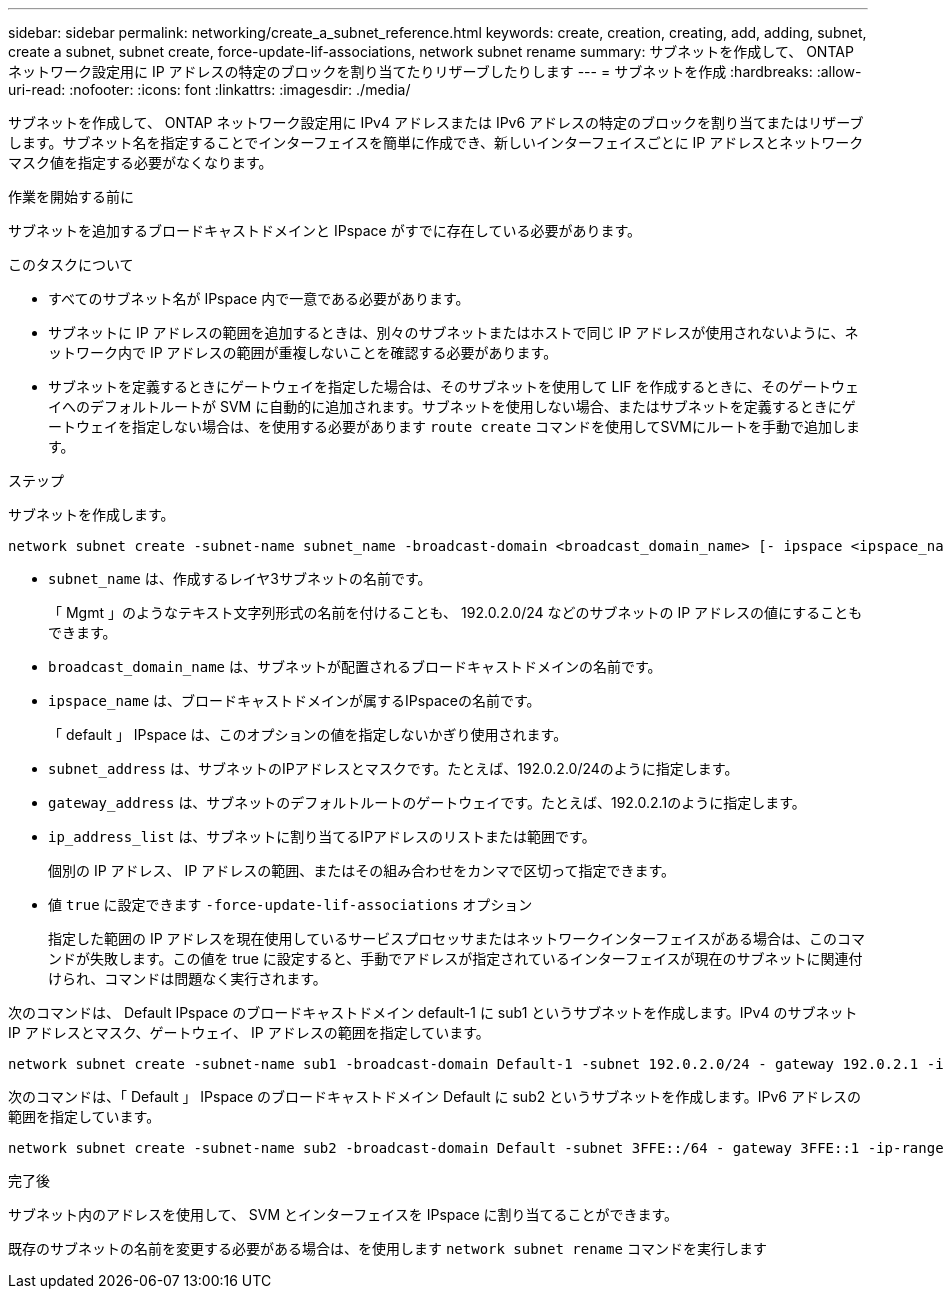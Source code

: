 ---
sidebar: sidebar 
permalink: networking/create_a_subnet_reference.html 
keywords: create, creation, creating, add, adding, subnet, create a subnet, subnet create, force-update-lif-associations, network subnet rename 
summary: サブネットを作成して、 ONTAP ネットワーク設定用に IP アドレスの特定のブロックを割り当てたりリザーブしたりします 
---
= サブネットを作成
:hardbreaks:
:allow-uri-read: 
:nofooter: 
:icons: font
:linkattrs: 
:imagesdir: ./media/


[role="lead"]
サブネットを作成して、 ONTAP ネットワーク設定用に IPv4 アドレスまたは IPv6 アドレスの特定のブロックを割り当てまたはリザーブします。サブネット名を指定することでインターフェイスを簡単に作成でき、新しいインターフェイスごとに IP アドレスとネットワークマスク値を指定する必要がなくなります。

.作業を開始する前に
サブネットを追加するブロードキャストドメインと IPspace がすでに存在している必要があります。

.このタスクについて
* すべてのサブネット名が IPspace 内で一意である必要があります。
* サブネットに IP アドレスの範囲を追加するときは、別々のサブネットまたはホストで同じ IP アドレスが使用されないように、ネットワーク内で IP アドレスの範囲が重複しないことを確認する必要があります。
* サブネットを定義するときにゲートウェイを指定した場合は、そのサブネットを使用して LIF を作成するときに、そのゲートウェイへのデフォルトルートが SVM に自動的に追加されます。サブネットを使用しない場合、またはサブネットを定義するときにゲートウェイを指定しない場合は、を使用する必要があります `route create` コマンドを使用してSVMにルートを手動で追加します。


.ステップ
サブネットを作成します。

....
network subnet create -subnet-name subnet_name -broadcast-domain <broadcast_domain_name> [- ipspace <ipspace_name>] -subnet <subnet_address> [-gateway <gateway_address>] [-ip-ranges <ip_address_list>] [-force-update-lif-associations <true>]
....
* `subnet_name` は、作成するレイヤ3サブネットの名前です。
+
「 Mgmt 」のようなテキスト文字列形式の名前を付けることも、 192.0.2.0/24 などのサブネットの IP アドレスの値にすることもできます。

* `broadcast_domain_name` は、サブネットが配置されるブロードキャストドメインの名前です。
* `ipspace_name` は、ブロードキャストドメインが属するIPspaceの名前です。
+
「 default 」 IPspace は、このオプションの値を指定しないかぎり使用されます。

* `subnet_address` は、サブネットのIPアドレスとマスクです。たとえば、192.0.2.0/24のように指定します。
* `gateway_address` は、サブネットのデフォルトルートのゲートウェイです。たとえば、192.0.2.1のように指定します。
* `ip_address_list` は、サブネットに割り当てるIPアドレスのリストまたは範囲です。
+
個別の IP アドレス、 IP アドレスの範囲、またはその組み合わせをカンマで区切って指定できます。

* 値 `true` に設定できます `-force-update-lif-associations` オプション
+
指定した範囲の IP アドレスを現在使用しているサービスプロセッサまたはネットワークインターフェイスがある場合は、このコマンドが失敗します。この値を true に設定すると、手動でアドレスが指定されているインターフェイスが現在のサブネットに関連付けられ、コマンドは問題なく実行されます。



次のコマンドは、 Default IPspace のブロードキャストドメイン default-1 に sub1 というサブネットを作成します。IPv4 のサブネット IP アドレスとマスク、ゲートウェイ、 IP アドレスの範囲を指定しています。

....
network subnet create -subnet-name sub1 -broadcast-domain Default-1 -subnet 192.0.2.0/24 - gateway 192.0.2.1 -ip-ranges 192.0.2.1-192.0.2.100, 192.0.2.122
....
次のコマンドは、「 Default 」 IPspace のブロードキャストドメイン Default に sub2 というサブネットを作成します。IPv6 アドレスの範囲を指定しています。

....
network subnet create -subnet-name sub2 -broadcast-domain Default -subnet 3FFE::/64 - gateway 3FFE::1 -ip-ranges "3FFE::10-3FFE::20"
....
.完了後
サブネット内のアドレスを使用して、 SVM とインターフェイスを IPspace に割り当てることができます。

既存のサブネットの名前を変更する必要がある場合は、を使用します `network subnet rename` コマンドを実行します
